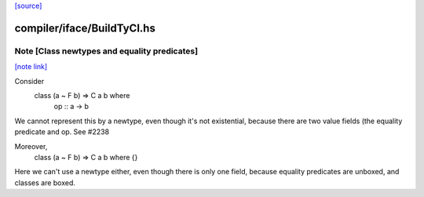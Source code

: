 `[source] <https://gitlab.haskell.org/ghc/ghc/tree/master/compiler/iface/BuildTyCl.hs>`_

compiler/iface/BuildTyCl.hs
===========================


Note [Class newtypes and equality predicates]
~~~~~~~~~~~~~~~~~~~~~~~~~~~~~~~~~~~~~~~~~~~~~

`[note link] <https://gitlab.haskell.org/ghc/ghc/tree/master/compiler/iface/BuildTyCl.hs#L365>`__

Consider
        class (a ~ F b) => C a b where
          op :: a -> b

We cannot represent this by a newtype, even though it's not
existential, because there are two value fields (the equality
predicate and op. See #2238

Moreover,
          class (a ~ F b) => C a b where {}
Here we can't use a newtype either, even though there is only
one field, because equality predicates are unboxed, and classes
are boxed.

